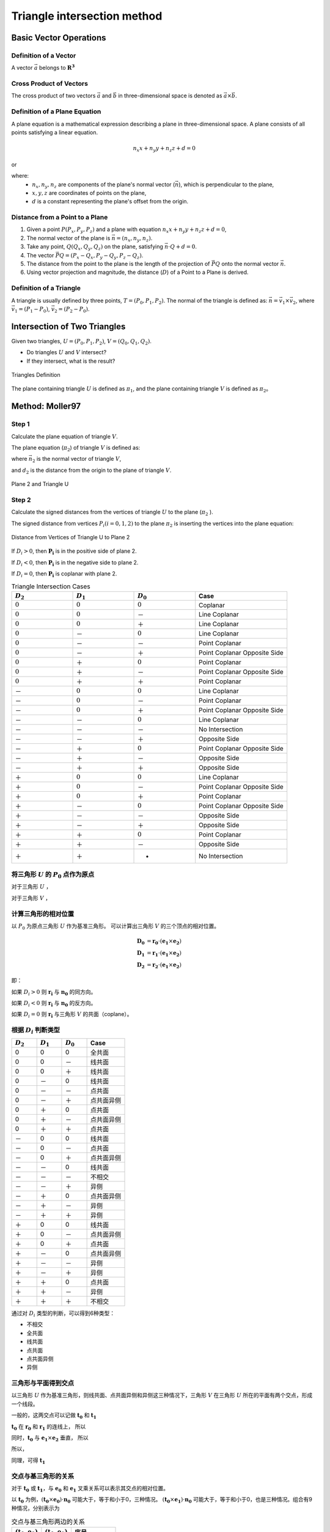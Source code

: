 Triangle intersection method
==============================

Basic Vector Operations
--------------------------

Definition of a Vector
++++++++++++++++++++++++

A vector :math:`\vec{a}` belongs to :math:`\mathbf{R^3}`

.. math::
   :label: vector_define

   \vec{a} = (a_0, a_1, a_2)

Cross Product of Vectors
++++++++++++++++++++++++
The cross product of two vectors :math:`\vec{a}` and :math:`\vec{b}` 
in three-dimensional space is denoted as :math:`\vec{a} \times \vec{b}`.

.. math::
   :label: cross_product1

   \vec{a} \times \vec{b} = 
   \begin{vmatrix} 
   \vec{i} & \vec{j} & \vec{k}  \\
   a_{0} & a_{1} & a_{2}  \\
   b_{0} & b_{1} & b_{2}  \\
   \end{vmatrix} 

.. math::
   :label: cross_product2

   \vec{a} \times \vec{b} = 
   \begin{vmatrix} 
   a_{1} & a_{2} \\
   b_{1} & b_{2} \\
   \end{vmatrix} 
   \vec{i}
   -
   \begin{vmatrix} 
   a_{0} & a_{2} \\
   b_{0} & b_{2} \\
   \end{vmatrix}
   \vec{j}
   +
   \begin{vmatrix} 
   a_{0} & a_{1} \\
   b_{0} & b_{1} \\
   \end{vmatrix}
   \vec{j}

.. math::
   :label: cross_product3

   \vec{a} \times \vec{b} = 
   (a_1b_2-b_1a_2)
   \vec{i}
   -
   (a_0b_2-b_0a_2)
   \vec{j}
   +
   (a_0b_1-b_0a_1)
   \vec{j}

Definition of a Plane Equation
++++++++++++++++++++++++++++++++

A plane equation is a mathematical expression describing a plane 
in three-dimensional space. 
A plane consists of all points satisfying a linear equation. 

.. math::
   n_x x + n_y y + n_z z + d = 0

or 

.. math::
   :label: plane_eq

   \vec{n} \cdot \vec{x} + d = 0

where:
  - :math:`n_x, n_y, n_z` are components of the plane's normal vector (:math:`\vec{n}`), 
    which is perpendicular to the plane,
  - :math:`x, y, z` are coordinates of points on the plane,
  - :math:`d` is a constant representing the plane's offset from the origin.



Distance from a Point to a Plane
+++++++++++++++++++++++++++++++++

1. Given a point :math:`P(P_x, P_y, P_z)` and 
   a plane with equation :math:`n_x x + n_y y + n_z z + d = 0`, 
2. The normal vector of the plane is :math:`\vec{n} = (n_x, n_y, n_z)`.
3. Take any point, :math:`Q(Q_x, Q_y, Q_z)` on the plane, 
   satisfying :math:`\vec{n} \cdot Q + d = 0`.
4. The vector :math:`\vec{PQ} = (P_x - Q_x, P_y - Q_y, P_z - Q_z)`.
5. The distance from the point to the plane 
   is the length of the projection of :math:`\vec{PQ}` 
   onto the normal vector :math:`\vec{n}`.
6. Using vector projection and magnitude, 
   the distance (:math:`D`) of a Point to a Plane is derived.

.. math::
   :label: distance_point_plane

   D = \frac{\vec{PQ} \cdot \vec{n} }{ \| \vec{n} \| }

Definition of a Triangle
++++++++++++++++++++++++
A triangle is usually defined by three points, :math:`T=(P_0, P_1, P_2)`. 
The normal of the triangle is defined as: 
:math:`\vec{n}= \vec{v_1} \times \vec{v_2}`, 
where :math:`\vec{v_1} = (P_1 - P_0)`, :math:`\vec{v_2} = (P_2 - P_0)`.


Intersection of Two Triangles
------------------------------
Given two triangles, :math:`U=(P_0, P_1, P_2)`, :math:`V=(Q_0, Q_1, Q_2)`. 

- Do triangles :math:`U` and :math:`V` intersect?
- If they intersect, what is the result?
   
.. raw:: html
   :file: fig/fig1_tt_define.div

.. figure:: fig/0.svg
   :align: center

   Triangles Definition

The plane containing triangle :math:`U` is defined as :math:`\pi_1`, 
and the plane containing triangle :math:`V` is defined as :math:`\pi_2`。

Method: Moller97
----------------------

Step 1
+++++++++++++++++++++++++++++ 

Calculate the plane equation of triangle :math:`V`. 

The plane equation (:math:`\pi_2`) of triangle :math:`V` is defined as:

.. math::
   :label: plane_v

   \vec{n_2} \cdot \vec{x} + d_2 = 0

where :math:`\vec{n_2}` is the normal vector of triangle :math:`V`,

.. math::
   :label: n2

   \vec{n_2} = (Q_1 - Q_0) \times (Q_2 - Q_0)

and :math:`d_2` is the distance from the origin to the plane of triangle :math:`V`.

.. math::
   :label: d2

   d_2 = - \vec{n_2} \cdot Q_0


.. raw:: html
   :file: fig/fig2_t1_plane2.div

.. figure:: fig/0.svg
   :align: center

   Plane 2 and Triangle U


Step 2
+++++++++++++++++++++++++++++
Calculate the signed distances from the vertices of triangle :math:`U` 
to the plane (:math:`\pi_2` ).

The signed distance from vertices :math:`P_i (i=0,1,2)` to the plane :math:`\pi_2`
is inserting the vertices into the plane equation:

.. math::
   :label: d_u

   D_i = \vec{n_2} \cdot P_i + d_2 \quad i=0,1,2

.. raw:: html
   :file: fig/fig3_t1_plane2_distance.div

.. figure:: fig/0.svg
   :align: center

   Distance from Vertices of Triangle U to Plane 2

If :math:`D_i > 0`, then :math:`\mathbf{P_i}` is in the positive side of plane 2.

If :math:`D_i < 0`, then :math:`\mathbf{P_i}` is in the negative side to plane 2.

If :math:`D_i = 0`, then :math:`\mathbf{P_i}` is coplanar with plane 2.


.. csv-table:: Triangle Intersection Cases
   :header: ":math:`D_2`", ":math:`D_1`", ":math:`D_0`", "Case"
   :widths: 20, 20, 20, 30

   :math:`0`, :math:`0`, :math:`0`, Coplanar
   :math:`0`, :math:`0`, －, Line Coplanar
   :math:`0`, :math:`0`, ＋, Line Coplanar
   :math:`0`, －, :math:`0`, Line Coplanar
   :math:`0`, －, －, Point Coplanar
   :math:`0`, －, ＋, Point Coplanar Opposite Side
   :math:`0`, ＋, :math:`0`, Point Coplanar
   :math:`0`, ＋, －, Point Coplanar Opposite Side
   :math:`0`, ＋, ＋, Point Coplanar
   －, :math:`0`, :math:`0`, Line Coplanar
   －, :math:`0`, －, Point Coplanar
   －, :math:`0`, ＋, Point Coplanar Opposite Side
   －, －, :math:`0`, Line Coplanar
   －, －, －, No Intersection
   －, －, ＋, Opposite Side
   －, ＋, :math:`0`, Point Coplanar Opposite Side
   －, ＋, －, Opposite Side
   －, ＋, ＋, Opposite Side
   ＋, :math:`0`, :math:`0`, Line Coplanar
   ＋, :math:`0`, －, Point Coplanar Opposite Side
   ＋, :math:`0`, ＋, Point Coplanar
   ＋, －, :math:`0`, Point Coplanar Opposite Side
   ＋, －, －, Opposite Side
   ＋, －, ＋, Opposite Side
   ＋, ＋, :math:`0`, Point Coplanar
   ＋, ＋, －, Opposite Side
   ＋, ＋, +, No Intersection

将三角形 :math:`U` 的 :math:`P_0` 点作为原点
++++++++++++++++++++++++++++++++++++++++++++
对于三角形 :math:`U` ，

.. math::
   :label: minus_u

   \mathbf{e_1} &= P_1 - P_0 \\
   \mathbf{e_2} &= P_2 - P_0

对于三角形 :math:`V` ，

.. math::
   :label: minus_v

   \mathbf{r_0} &= Q_0 - P_0 \\
   \mathbf{r_1} &= Q_1 - P_0 \\
   \mathbf{r_2} &= Q_2 - P_0


计算三角形的相对位置
++++++++++++++++++++++

以 :math:`P_0` 为原点三角形 :math:`U` 作为基准三角形。
可以计算出三角形 :math:`V` 的三个顶点的相对位置。

.. math::

   \mathbf{D_0} &= \mathbf{r_0} \cdot (\mathbf{e_1} \times \mathbf{e_2}) \\
   \mathbf{D_1} &= \mathbf{r_1} \cdot (\mathbf{e_1} \times \mathbf{e_2}) \\
   \mathbf{D_2} &= \mathbf{r_2} \cdot (\mathbf{e_1} \times \mathbf{e_2})

即：

.. math::
   :label: d_vg

   D_i = \mathbf{r_i} \cdot (\mathbf{e_1} \times \mathbf{e_2}) 
                = \mathbf{r_i} \cdot \mathbf{n_0} \quad i=0,1,2

如果 :math:`D_i>0` 则 :math:`\mathbf{r_i}` 与 :math:`\mathbf{n_0}` 的同方向。

如果 :math:`D_i<0` 则 :math:`\mathbf{r_i}` 与 :math:`\mathbf{n_0}` 的反方向。

如果 :math:`D_i=0` 则 :math:`\mathbf{r_i}` 与三角形 :math:`V` 的共面（coplane）。


根据 :math:`D_i` 判断类型
+++++++++++++++++++++++++

.. table::
   :widths: 20 20 20 30

   ============  ===========  =========== ==================
   :math:`D_2`   :math:`D_1`  :math:`D_0`    Case
   ============  ===========  =========== ==================
   0             0            0           全共面
   0             0            －           线共面
   0             0            ＋           线共面
   0             －            0           线共面
   0             －            －           点共面
   0             －            ＋           点共面异侧
   0             ＋            0           点共面
   0             ＋            －           点共面异侧
   0             ＋            ＋           点共面
   －             0            0           线共面
   －             0            －           点共面
   －             0            ＋           点共面异侧
   －             －            0           线共面
   －             －            －           不相交
   －             －            ＋           异侧
   －             ＋            0           点共面异侧
   －             ＋            －           异侧
   －             ＋            ＋           异侧
   ＋             0            0           线共面
   ＋             0            －           点共面异侧
   ＋             0            ＋           点共面
   ＋             －            0           点共面异侧
   ＋             －            －           异侧
   ＋             －            ＋           异侧
   ＋             ＋            0           点共面
   ＋             ＋            －           异侧
   ＋             ＋            ＋           不相交
   ============  ===========  =========== ==================

通过对 :math:`D_i` 类型的判断，可以得到6种类型：

- 不相交
- 全共面
- 线共面
- 点共面
- 点共面异侧
- 异侧

三角形与平面得到交点
+++++++++++++++++++++++++

以三角形 :math:`U` 作为基准三角形，则线共面、点共面异侧和异侧这三种情况下，三角形 :math:`V` 在三角形 :math:`U` 所在的平面有两个交点，形成一个线段。

一般的，这两交点可以记做 :math:`\mathbf{t_0}` 和 :math:`\mathbf{t_1}`

:math:`\mathbf{t_0}` 在 :math:`\mathbf{r_0}` 和 :math:`\mathbf{r_1}` 的连线上， 所以

.. math::
   :label: t0

   \mathbf{t_0} = \beta \mathbf{r_0} + (1 - \beta) \mathbf{r_1}


同时，:math:`\mathbf{t_0}` 与 :math:`\mathbf{e_1} \times \mathbf{e_2}` 垂直， 所以

.. math::
   :label: t0_n

   \mathbf{t_0} \cdot (\mathbf{e_1} \times \mathbf{e_2}) = 0

所以，

.. math::
   :label: t0n0

   (\beta \mathbf{r_0} + (1 - \beta) \mathbf{r_1}) \cdot (\mathbf{e_1} \times \mathbf{e_2}) & = 0 \\
   (\beta \mathbf{r_0} + (1 - \beta) \mathbf{r_1}) \cdot \mathbf{n_0} & = 0 \\
   (\beta \mathbf{r_0} \cdot \mathbf{n_0} + (1 - \beta) \mathbf{r_1} \cdot \mathbf{n_0} & = 0 \\
   \beta D_0 + (1 - \beta) D_1 & = 0 \\
   \beta D_0 + D_1 - \beta D_1 & = 0  \\
   \beta (D_1 - D_0) & = D_0  \\
   \beta & = \frac{D_0}{D_1 - D_0} 

同理，可得 :math:`\mathbf{t_1}`


交点与基三角形的关系
+++++++++++++++++++++++++

对于 :math:`\mathbf{t_0}` 或 :math:`\mathbf{t_1}`，与 :math:`\mathbf{e_0}` 和 :math:`\mathbf{e_1}` 叉乘关系可以表示其交点的相对位置。

以 :math:`\mathbf{t_0}` 为例，:math:`(\mathbf{t_0} \times \mathbf{e_0}) \cdot \mathbf{n_0}` 可能大于，等于和小于0，三种情况。
:math:`(\mathbf{t_0} \times \mathbf{e_1}) \cdot \mathbf{n_0}` 可能大于，等于和小于0，也是三种情况。组合有9种情况，分别表示为

.. table:: 交点与基三角形两边的关系
   :widths: 20 20 30

   ==================================== ===================================== =======
   :math:`(\mathbf{t_0}, \mathbf{e_0})` :math:`(\mathbf{t_0}, \mathbf{e_1})`   序号
   ==================================== ===================================== =======
   0                                     0                                     0
   －                                    0                                     1
   －                                    －                                    2
   0                                     －                                    3
   ＋                                    －                                    4
   ＋                                     0                                    5
   ＋                                    ＋                                    6
   0                                     ＋                                    7
   －                                    ＋                                    8
   ==================================== ===================================== =======


.. figure:: ./fig2_tt.png

    交点位置的序号.


交线与基三角形的关系
+++++++++++++++++++++++++

对于 :math:`\mathbf{t_0}` 或 :math:`\mathbf{t_1}`，与 :math:`\mathbf{e_0}` 和 :math:`\mathbf{e_1}` 叉乘关系可以表示其交点的相对位置。 两个交点组成一个线段，线段存在81种可能的组合。


.. table:: 
   :widths: 10 10 10 10 10 10 10 10 10 10

   ====== ====== ====== ====== ===== ===== ====== ======== ===== =====
    交点                             t1
   ------ ------------------------------------------------------------
     t0     0      1      2      3     4     5      6      7     8
   ====== ====== ====== ====== ===== ===== ====== ======== ===== =====
    0     0      a1     a1     a1    4     4      4        4     4
    1            a0a1   a0a1   a0a1  a0a1  a0     a0       a0    a0      
    2                   a0a1   a0a1  a0a1  a0b1   a0c0b0b1 a0b0  a0b0
    3                          a0a1  a0    a0     a0       a0    a0b0
    4                                no    no     no       no    a0a1                 
    5                                      no     no       no    no
    6                                             no       no    no
    7                                                      no    no
    8                                                            no
   ====== ====== ====== ====== ===== ===== ====== ======== ===== =====


a0=C(e0->t0, e0->e1)
a1=C(e0->t1, e0->e1)

b0=C(t0->e0, t0->t1)
b1=C(t0->e1, t0->t1)

c0=C(t0->0, t0->t1)




0 不可能发生


1 共线，叉乘 :math:`(\mathbf{t_1} - \mathbf{e_0})` 和 :math:`(\mathbf{e_1} - \mathbf{e_0})` 


- 如果为+，返回 线接触，2点，:math:`\mathbf{t_0}`，:math:`\mathbf{e_0}`
- 如果为-，返回 线接触，2点，:math:`\mathbf{t_0}`，:math:`\mathbf{t_1}`
- 如果为0，返回 线接触，2点，:math:`\mathbf{t_0}`，:math:`\mathbf{t_1}`


2 叉乘， :math:`(\mathbf{t_1} - \mathbf{e_0})` 和 :math:`(\mathbf{e_1} - \mathbf{e_0})`


- 如果为+，返回 相交，2点，:math:`\mathbf{t_0}`，:math:`\mathbf{c_0}`，需要新算。
- 如果为-，返回 相交，2点，:math:`\mathbf{t_0}`，:math:`\mathbf{t_1}`
- 如果为0，返回 点接触，2点，:math:`\mathbf{t_0}`，:math:`\mathbf{t_1}`


3 共线，叉乘， :math:`(\mathbf{t_1} - \mathbf{e_0})` 和 :math:`(\mathbf{e_1} - \mathbf{e_0})`


- 如果为+，返回 相交，2点，:math:`\mathbf{t_0}`，:math:`\mathbf{e_1}`
- 如果为-，返回 相交，2点，:math:`\mathbf{t_0}`，:math:`\mathbf{t_1}`
- 如果为0，返回 点接触，2点，:math:`\mathbf{t_0}`，:math:`\mathbf{t_1}`


4 点接触，返回 点接触，1点，:math:`\mathbf{t_0}`


5 1-1 共线，叉乘 :math:`(\mathbf{t_1} - \mathbf{e_0})` 和 :math:`(\mathbf{e_1} - \mathbf{e_0})`； 叉乘 :math:`(\mathbf{t_0} - \mathbf{e_0})` 和 :math:`(\mathbf{e_1} - \mathbf{e_0})`


- 新计算交点 t0->t1 , e0->e1


6 叉乘 :math:`(\mathbf{t_1} - \mathbf{e_0})` 和 :math:`(\mathbf{e_1} - \mathbf{e_0})`； 叉乘 :math:`(\mathbf{t_0} - \mathbf{e_0})` 和 :math:`(\mathbf{e_1} - \mathbf{e_0})`


- 新计算交点 t0->t1 与 e0->e1
- 新计算交点 t0->t1 与 e1


7 共线，叉乘， :math:`(\mathbf{t_1} - \mathbf{e_0})` 和 :math:`(\mathbf{e_1} - \mathbf{e_0})`


8 C(e0->t1,e0->e1)，C(e0->t2,e0->e1)

9 C(e0->t0,e0->e1)，C(t0->e1,t0->t1)

10 C(e0->t0,e0->e1)，C(t0->e1,t0->t1)，C(t0->e0,t0->t1)

11 C(e0->t0,e0->e1)，C(t0->e0,t0->t1)








定义 ED(t) = :math:`(\mathbf{e_0} - \mathbf{t}) \times (\mathbf{e_1} - \mathbf{t})` 与 :math:`\mathbf{e_0} \times \mathbf{e_1}` 同向

b :math:`(\mathbf{e_0} - \mathbf{t_1}) \times (\mathbf{e_1} - \mathbf{t_1})` 与  :math:`\mathbf{e_0} \times \mathbf{e_1}`
同向则相交，共线，两点


c 点点接触，:math:`\mathbf{t_0}` 

b11 ED(t0) ED(t1)

e12-4 ED(t0)

b15 ED(t0)

f16 
 ED(t0) ED(t1) 
 +      +      intersect t0->cal0
 +      -      intersect t0->cal2
 +      0      intersect t0->cal0
 -      +      intersect cal2->cal0
 -      -      no
 -      0      no
 0      +      intersect t0->cal0
 0      -      pointouch t0
 0      0      linetouch e1->e0

 f17 
 ED(t0) ED(t1) 
 +      +      intersect t0->t1
 +      -      intersect t0->cal2
 +      0      intersect t0->t1
 -      +      intersect cal2->t1
 -      -      no
 -      0      pointouch t1
 0      +      intersect t0->t1
 0      -      pointouch t0
 0      0      linetouch t0->t1

f26 
 ED(t0) ED(t1) 
 +      +      intersect t0->t1
 +      -      intersect t0->cal2
 +      0      intersect t0->t1
 -      +      intersect cal2->t1
 -      -      no
 -      0      pointouch t1
 0      +      intersect t0->t1
 0      -      pointouch t0
 0      0      linetouch t0->t1






2 - 7
- j1 :math:`\mathbf{t_0}` 或 :math:`\mathbf{t_1}` 在 :math:`\mathbf{e_0}` 或 :math:`\mathbf{e_1}` 上，判断内外。
- j2 :math:`\mathbf{t_0}` 和 :math:`\mathbf{t_1}` 连线是否与 :math:`\mathbf{e_0}` 或 :math:`\mathbf{e_1}` 相交。
- j3 :math:`\mathbf{t_0}` 和 :math:`\mathbf{t_1}` 连线是否与 :math:`\mathbf{e_0}` 和 :math:`\mathbf{e_1}` 连线相交。



- no 不相交
- a 不可能发生；
- b 共线；
- c 有一个点相交，这个点已经知道了；
- d 还需要 点 与:math:`\mathbf{e_0}` :math:`\mathbf{e_1}` 连线的关系
- e 点在线上，还需要 点 与 :math:`\mathbf{e_0}` 或 :math:`\mathbf{e_1}` 的关系 
- f 还需要更多的判断
- g 还需要一个点线判断 和 :math:`\mathbf{e_0}` :math:`\mathbf{e_1}` 连线的关系
